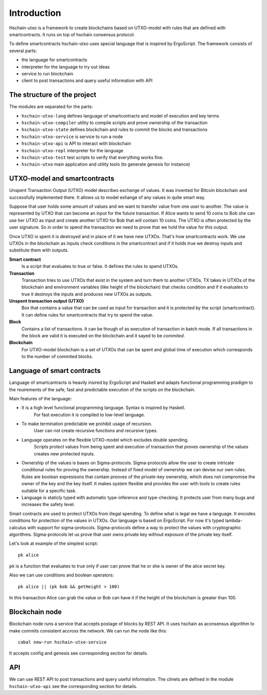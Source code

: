 Introduction
============================

Hschain-utxo is a framework to create blockchains based on UTXO-model 
with rules that are defined with smartcontracts. 
It runs on top of hschain consensus protocol.

To define smartcontracts hschain-utxo uses special language that is inspired by ErgoScript.
The framework consists of several parts:

* the language for smartcontracts 
* interpreter for the language to try out ideas
* service to run blockchain
* client to post transactions and query useful information with API


The structure of the project
------------------------------------------

The modules are separated for the parts:

* ``hschain-utxo-lang`` defines language of smartcontracts and model of execution and key terms
* ``hschain-utxo-compiler`` utility to compile scripts and prove ownership of the transaction
* ``hschain-utxo-state`` defines blockchain and rules to commit the blocks and transactions
* ``hschain-utxo-service`` is service to run a node
* ``hschain-utxo-api`` is API to interact with blockchain
* ``hschain-utxo-repl`` interpreter for the language 
* ``hschain-utxo-test`` test scripts to verify that everything works fine. 
* ``hschain-utxo`` main application and utility tools (to generate genesis for instance)


UTXO-model and smartcontracts
------------------------------------------

Unspent Transaction Output (UTXO) model describes exchange of values. 
It was invented for Bitcoin blockchain
and successfully implemented there. It allows us to model exhange 
of any values in quite smart way. 

Suppose that user holds some amount of values and we want to transfer value
from one user to another. The value is represented 
by UTXO that can become an input for the future transaction.
If Alice wants to send 10 coins to Bob she can use her UTXO as input and
create another UTXO for Bob that will contain 10 coins. The UTXO is often protected
by the user signature. So in order to spend the transaction we need to prove that
we hold the value for this output. 

Once UTXO is spent it is destroyed and in place of it we have new UTXOs.
That's how smartcontracts work. We use UTXOs in the blockchain as inputs
check conditions in the smartcontract and if it holds true we destroy
inputs and substitute them with outputs. 

**Smart contract**
   Is a script that evaluates to true or false. It defines the rules to spend UTXOs.

**Transaction**
   Transaction tries to use UTXOs that exist in the system and turn them to another UTXOs.
   TX takes in UTXOs of the blockchain and environment variables (like height of the blockchain)
   that checks condition and if it evaluates to true it destroys the inputs and produces
   new UTXOs as outputs.
 
**Unspent transaction output (UTXO)**
   Box that contains a value that can be used as input for transaction
   and it is protected by the script (smartcontract). It can define rules
   for smartcontracts that try to spend the value.

**Block**
   Contains a list of transactions. It can be though of as execution of transaction in batch mode.
   If all transactions in the block are valid it is executed on the blockchain and it
   sayed to be *commited*.

**Blockchain**
   For UTXO-model blockchain is a set of UTXOs that can be spent and global time
   of execution which corresponds to the number of commited blocks.


Language of smart contracts
----------------------------------------------

Language of smartcantracts is heavily insired by ErgoScript and Haskell
and adapts functional programming pradigm to the reuirements of the safe, fast and predictable
execution of the scripts on the blockchain. 

Main features of the language:

* It is a high level functional programming language. Syntax is inspired by Haskell.
   For fast execution it is compiled to low-level language.

* To make termination predictable we prohibit usage of recursion. 
   User can not create recursive functions and recursive types.

* Language operates on the flexible UTXO-model which excludes double spending. 
   Scripts protect values from being spent and execution of transaction 
   that proves ownership of the values creates new protected inputs.

* Ownership of the values is bases on Sigma-protocols. Sigma-protocols allow the
  user to create intricate conditional rules for proving the ownership. Instead
  of fixed model of ownership we can devise our own rules. Rules are boolean expresisons
  that contain prooves of the private-key ownership, which does not compromise the owner of the key and the key itself. 
  It makes system flexible and provides the user with tools to create rules suitable for a specific task.
   
* Language is staticly typed with automatic type-inference and type-checking. It protects user from many bugs
  and increases the safety level. 


Smart contracts are used to protect UTXOs from illegal spending. 
To define what is legal we have a language. It encodes conditions for protection of the values in UTXOs.
Our language is based on ErgoScript. For now it's typed lambda-calculus with 
support for sigma-protocols. Sigma-protocols define a way to protect the values
with cryptographic algorithms. Sigma-protocols let us prove that user owns private key 
without exposure of the private key itself.

Let's look at example of the simplest script::

   pk alice

``pk`` is a function that evaluates to true only if user can prove that he or she
is owner of the alice secret key.

Also we can use conditions and boolean operators::

   pk alice || (pk bob && getHeight > 100)

In this transaction Alice can grab the value or Bob can have it if 
the height of the blockchain is greater than 100.

Blockchain node
------------------------------------------------

Blockchain node runs a service that accepts postage of blocks by REST API.
It uses hschain as aconsensus algorithm to make commits consistent accross the
network. We can run the node like this::

  cabal new-run hschain-utxo-service

It accepts config and genesis see corresponding section for details.

API
------------------------------------------------

We can use REST API to post transactions and query useful information.
The clinets are defined in the module ``hschain-utxo-api`` see the corresponding section
for details. 

